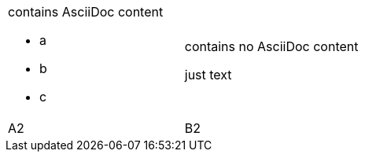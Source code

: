 
[cols=2*]
|===
a|contains AsciiDoc content

* a
* b
* c
a|contains no AsciiDoc content

just text
|A2
|B2
|===
